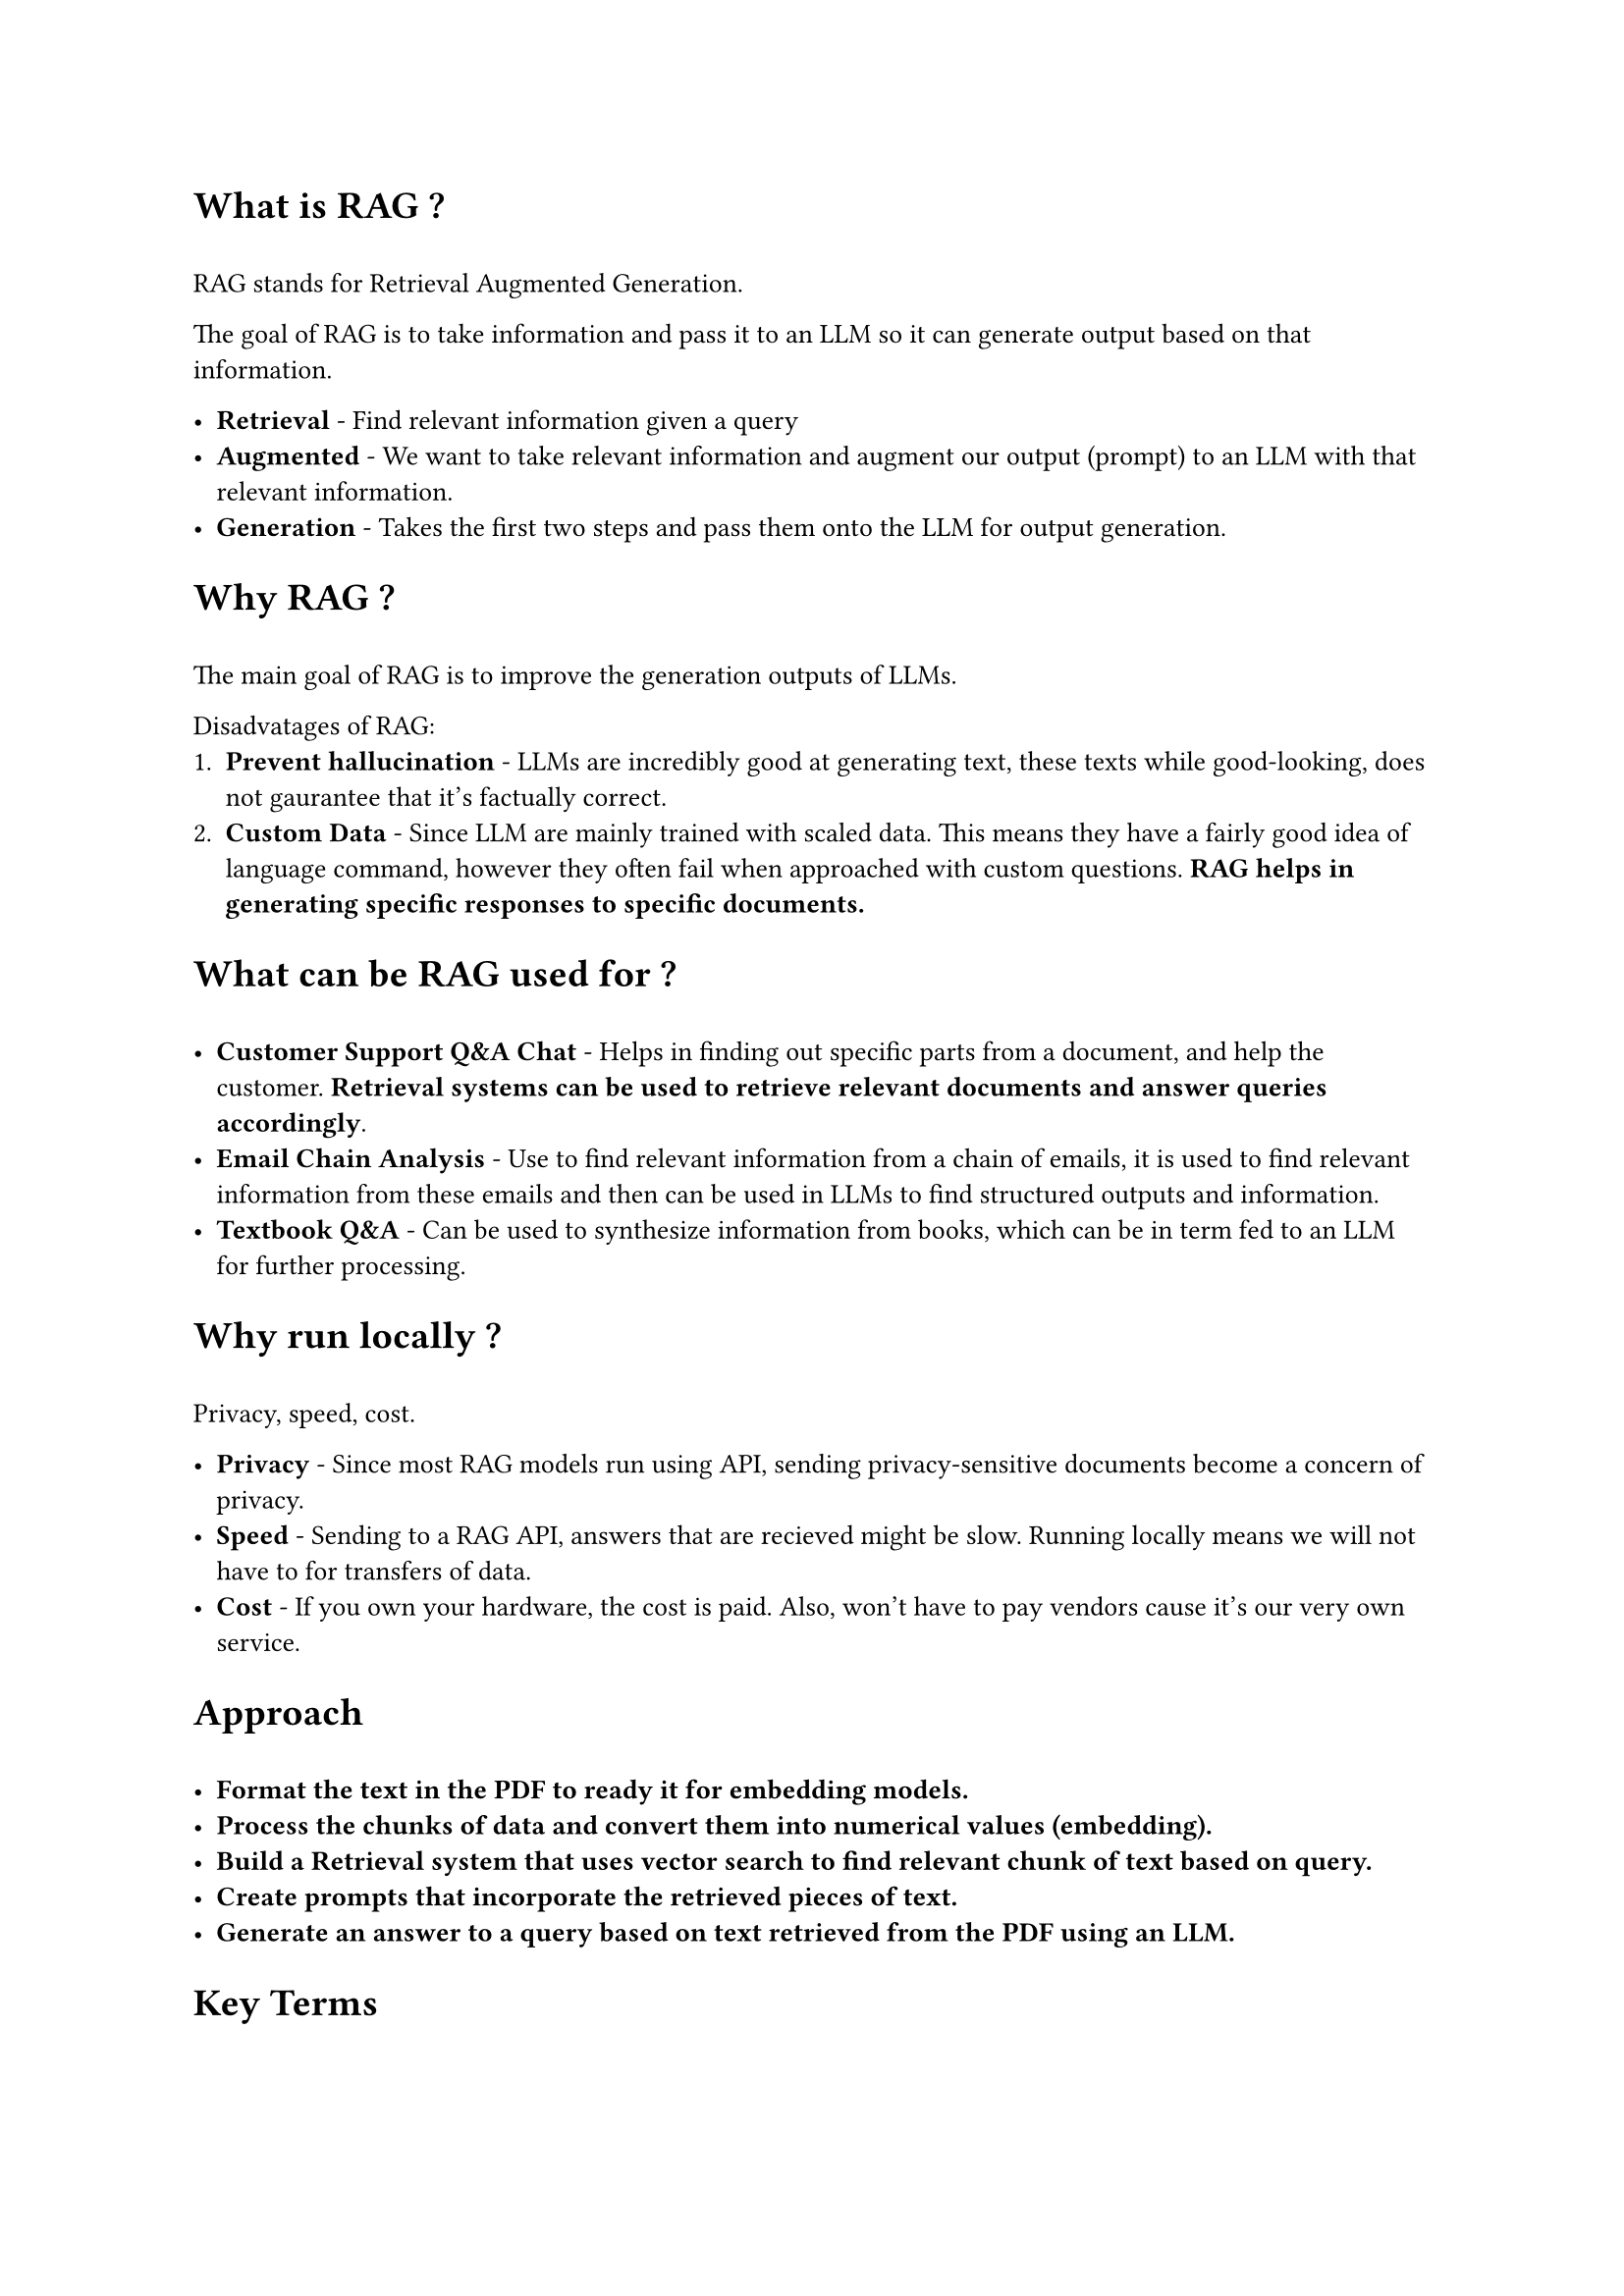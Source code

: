 #set text(
  font: "Arial",
  size: 10pt
)
= What is RAG ?
\
RAG stands for Retrieval Augmented Generation.

The goal of RAG is to take information and pass it to an LLM so it can generate output based on that information.

- #text(weight: "bold")[Retrieval] - Find relevant information given a query 
- #text(weight: "bold")[Augmented] - We want to take relevant information and augment our output (prompt) to an LLM with that relevant information.
- #text(weight: "bold")[Generation] - Takes the first two steps and pass them onto the LLM for output generation.

= Why RAG ?
\
The main goal of RAG is to improve the generation outputs of LLMs.\

Disadvatages of RAG:
1. #text(weight: "bold")[Prevent hallucination] - LLMs are incredibly good at generating text, these texts while good-looking, does not gaurantee that it's factually correct.
2. #text(weight: "bold")[Custom Data] - Since LLM are mainly trained with scaled data. This means they have a fairly good idea of language command, however they often fail when approached with custom questions. #text(weight: "extrabold")[RAG helps in generating specific responses to specific documents.]


= What can be RAG used for ?
\
- #text(weight: "bold")[Customer Support Q&A Chat] - Helps in finding out specific parts from a document, and help the customer. #text(weight: "bold")[Retrieval systems can be used to retrieve relevant documents and answer queries accordingly].
- #text(weight: "bold")[Email Chain Analysis] - Use to find relevant information from a chain of emails, it is used to find relevant information from these emails and then can be used in LLMs to find structured outputs and information.
- #text(weight: "bold")[Textbook Q&A] - Can be used to synthesize information from books, which can be in term fed to an LLM for further processing.

= Why run locally ?
\
Privacy, speed, cost.

- #text(weight: "extrabold")[Privacy] - Since most RAG models run using API, sending privacy-sensitive documents become a concern of privacy. 
- #text(weight: "extrabold")[Speed] - Sending to a RAG API, answers that are recieved might be slow. Running locally means we will not have to for transfers of data. 
- #text(weight: "extrabold")[Cost] - If you own your hardware, the cost is paid. Also, won't have to pay vendors cause it's our very own service.

= Approach
\
- #text(weight: "extrabold")[Format the text in the PDF to ready it for embedding models.]
- #text(weight: "extrabold")[Process the chunks of data and convert them into numerical values (embedding).]
- #text(weight: "extrabold")[Build a Retrieval system that uses vector search to find relevant chunk of text based on query.]
- #text(weight: "extrabold")[Create prompts that incorporate the retrieved pieces of text.]
- #text(weight: "extrabold")[Generate an answer to a query based on text retrieved from the PDF using an LLM.]

= Key Terms
\
#table(
  columns: (auto, auto),
  inset: 10pt,
  align: horizon,
  table.header([*Term*], [*Description*]),
  $"Token"$,
  [
    A sub-word piece of text. A token can be a whole word, part of a word or a group of punctuation characters. \
    #text(weight: "bold")[Texts get broken into parts before being passed into an LLM.]
  ],
  $"Embedding"$,
  [],
  $"LLM Context Window"$,
  [
    The numbr of tokens a LLM can accept as input. A higher context Window means an LLM can accept more relevant information to assist with a query. In RAG systems, if a model has a larger context Window, it can accept more reference items from the retrieval system to aid with its generation.
  ]
)


= Why is token count important ?
\
Token Count is important to consider as most LLMs cannot deal with infinite tokens. Some tokens only embed less than 360 tokens. 
The more tokens, the more memory and computation required. In some LLMs, token count determines sequence length for models like Transformers, RNNs, etc.
